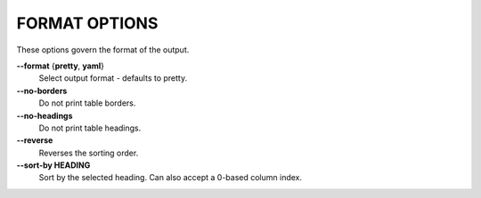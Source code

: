 FORMAT OPTIONS
--------------
These options govern the format of the output.

**--format** {**pretty**, **yaml**}
        Select output format - defaults to pretty.

**--no-borders**
        Do not print table borders.

**--no-headings**
        Do not print table headings.

**--reverse**
        Reverses the sorting order.

**--sort-by HEADING**
        Sort by the selected heading. Can also accept a 0-based column index.
